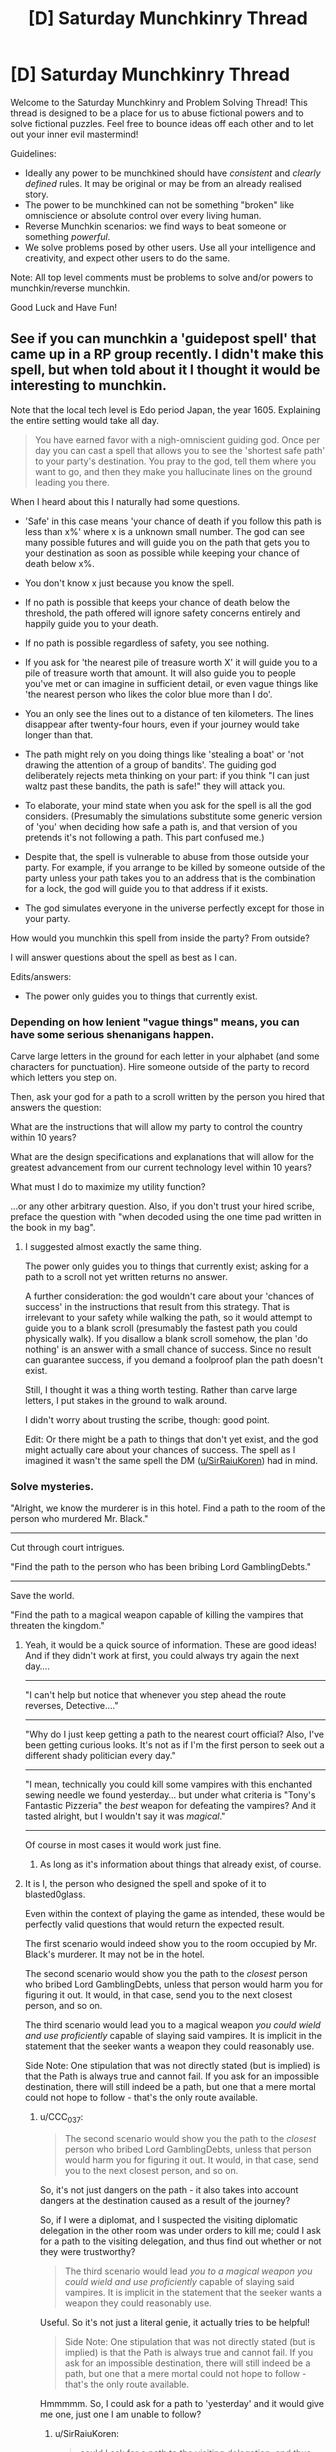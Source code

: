 #+TITLE: [D] Saturday Munchkinry Thread

* [D] Saturday Munchkinry Thread
:PROPERTIES:
:Author: AutoModerator
:Score: 15
:DateUnix: 1515251190.0
:DateShort: 2018-Jan-06
:END:
Welcome to the Saturday Munchkinry and Problem Solving Thread! This thread is designed to be a place for us to abuse fictional powers and to solve fictional puzzles. Feel free to bounce ideas off each other and to let out your inner evil mastermind!

Guidelines:

- Ideally any power to be munchkined should have /consistent/ and /clearly defined/ rules. It may be original or may be from an already realised story.
- The power to be munchkined can not be something "broken" like omniscience or absolute control over every living human.
- Reverse Munchkin scenarios: we find ways to beat someone or something /powerful/.
- We solve problems posed by other users. Use all your intelligence and creativity, and expect other users to do the same.

Note: All top level comments must be problems to solve and/or powers to munchkin/reverse munchkin.

Good Luck and Have Fun!


** See if you can munchkin a 'guidepost spell' that came up in a RP group recently. I didn't make this spell, but when told about it I thought it would be interesting to munchkin.

Note that the local tech level is Edo period Japan, the year 1605. Explaining the entire setting would take all day.

#+begin_quote
  You have earned favor with a nigh-omniscient guiding god. Once per day you can cast a spell that allows you to see the 'shortest safe path' to your party's destination. You pray to the god, tell them where you want to go, and then they make you hallucinate lines on the ground leading you there.
#+end_quote

When I heard about this I naturally had some questions.

- 'Safe' in this case means 'your chance of death if you follow this path is less than x%' where x is a unknown small number. The god can see many possible futures and will guide you on the path that gets you to your destination as soon as possible while keeping your chance of death below x%.

- You don't know x just because you know the spell.

- If no path is possible that keeps your chance of death below the threshold, the path offered will ignore safety concerns entirely and happily guide you to your death.

- If no path is possible regardless of safety, you see nothing.

- If you ask for 'the nearest pile of treasure worth X' it will guide you to a pile of treasure worth that amount. It will also guide you to people you've met or can imagine in sufficient detail, or even vague things like 'the nearest person who likes the color blue more than I do'.

- You an only see the lines out to a distance of ten kilometers. The lines disappear after twenty-four hours, even if your journey would take longer than that.

- The path might rely on you doing things like 'stealing a boat' or 'not drawing the attention of a group of bandits'. The guiding god deliberately rejects meta thinking on your part: if you think "I can just waltz past these bandits, the path is safe!" they will attack you.

- To elaborate, your mind state when you ask for the spell is all the god considers. (Presumably the simulations substitute some generic version of 'you' when deciding how safe a path is, and that version of you pretends it's not following a path. This part confused me.)

- Despite that, the spell is vulnerable to abuse from those outside your party. For example, if you arrange to be killed by someone outside of the party unless your path takes you to an address that is the combination for a lock, the god will guide you to that address if it exists.

- The god simulates everyone in the universe perfectly except for those in your party.

How would you munchkin this spell from inside the party? From outside?

I will answer questions about the spell as best as I can.

Edits/answers:

- The power only guides you to things that currently exist.
:PROPERTIES:
:Author: blasted0glass
:Score: 6
:DateUnix: 1515273785.0
:DateShort: 2018-Jan-07
:END:

*** Depending on how lenient "vague things" means, you can have some serious shenanigans happen.

Carve large letters in the ground for each letter in your alphabet (and some characters for punctuation). Hire someone outside of the party to record which letters you step on.

Then, ask your god for a path to a scroll written by the person you hired that answers the question:

What are the instructions that will allow my party to control the country within 10 years?

What are the design specifications and explanations that will allow for the greatest advancement from our current technology level within 10 years?

What must I do to maximize my utility function?

...or any other arbitrary question. Also, if you don't trust your hired scribe, preface the question with "when decoded using the one time pad written in the book in my bag".
:PROPERTIES:
:Author: GemOfEvan
:Score: 7
:DateUnix: 1515275806.0
:DateShort: 2018-Jan-07
:END:

**** I suggested almost exactly the same thing.

The power only guides you to things that currently exist; asking for a path to a scroll not yet written returns no answer.

A further consideration: the god wouldn't care about your 'chances of success' in the instructions that result from this strategy. That is irrelevant to your safety while walking the path, so it would attempt to guide you to a blank scroll (presumably the fastest path you could physically walk). If you disallow a blank scroll somehow, the plan 'do nothing' is an answer with a small chance of success. Since no result can guarantee success, if you demand a foolproof plan the path doesn't exist.

Still, I thought it was a thing worth testing. Rather than carve large letters, I put stakes in the ground to walk around.

I didn't worry about trusting the scribe, though: good point.

Edit: Or there might be a path to things that don't yet exist, and the god might actually care about your chances of success. The spell as I imagined it wasn't the same spell the DM ([[/u/SirRaiuKoren][u/SirRaiuKoren]]) had in mind.
:PROPERTIES:
:Author: blasted0glass
:Score: 2
:DateUnix: 1515277125.0
:DateShort: 2018-Jan-07
:END:


*** Solve mysteries.

"Alright, we know the murderer is in this hotel. Find a path to the room of the person who murdered Mr. Black."

--------------

Cut through court intrigues.

"Find the path to the person who has been bribing Lord GamblingDebts."

--------------

Save the world.

"Find the path to a magical weapon capable of killing the vampires that threaten the kingdom."
:PROPERTIES:
:Author: CCC_037
:Score: 6
:DateUnix: 1515298381.0
:DateShort: 2018-Jan-07
:END:

**** Yeah, it would be a quick source of information. These are good ideas! And if they didn't work at first, you could always try again the next day....

 

--------------

"I can't help but notice that whenever you step ahead the route reverses, Detective...."

--------------

"Why do I just keep getting a path to the nearest court official? Also, I've been getting curious looks. It's not as if I'm the first person to seek out a different shady politician every day."

--------------

"I mean, technically you could kill some vampires with this enchanted sewing needle we found yesterday... but under what criteria is "Tony's Fantastic Pizzeria" the /best/ weapon for defeating the vampires? And it tasted alright, but I wouldn't say it was /magical/."

--------------

 

Of course in most cases it would work just fine.
:PROPERTIES:
:Author: blasted0glass
:Score: 3
:DateUnix: 1515311948.0
:DateShort: 2018-Jan-07
:END:

***** As long as it's information about things that already exist, of course.
:PROPERTIES:
:Author: CCC_037
:Score: 1
:DateUnix: 1515314670.0
:DateShort: 2018-Jan-07
:END:


**** It is I, the person who designed the spell and spoke of it to blasted0glass.

Even within the context of playing the game as intended, these would be perfectly valid questions that would return the expected result.

The first scenario would indeed show you to the room occupied by Mr. Black's murderer. It may not be in the hotel.

The second scenario would show you the path to the /closest/ person who bribed Lord GamblingDebts, unless that person would harm you for figuring it out. It would, in that case, send you to the next closest person, and so on.

The third scenario would lead you to a magical weapon /you could wield and use proficiently/ capable of slaying said vampires. It is implicit in the statement that the seeker wants a weapon they could reasonably use.

Side Note: One stipulation that was not directly stated (but is implied) is that the Path is always true and cannot fail. If you ask for an impossible destination, there will still indeed be a path, but one that a mere mortal could not hope to follow - that's the only route available.
:PROPERTIES:
:Author: SirRaiuKoren
:Score: 2
:DateUnix: 1515395867.0
:DateShort: 2018-Jan-08
:END:

***** u/CCC_037:
#+begin_quote
  The second scenario would show you the path to the /closest/ person who bribed Lord GamblingDebts, unless that person would harm you for figuring it out. It would, in that case, send you to the next closest person, and so on.
#+end_quote

So, it's not just dangers on the path - it also takes into account dangers at the destination caused as a result of the journey?

So, if I were a diplomat, and I suspected the visiting diplomatic delegation in the other room was under orders to kill me; could I ask for a path to the visiting delegation, and thus find out whether or not they were trustworthy?

#+begin_quote
  The third scenario would lead /you to a magical weapon you could wield and use proficiently/ capable of slaying said vampires. It is implicit in the statement that the seeker wants a weapon they could reasonably use.
#+end_quote

Useful. So it's not just a literal genie, it actually tries to be helpful!

#+begin_quote
  Side Note: One stipulation that was not directly stated (but is implied) is that the Path is always true and cannot fail. If you ask for an impossible destination, there will still indeed be a path, but one that a mere mortal could not hope to follow - that's the only route available.
#+end_quote

Hmmmmm. So, I could ask for a path to 'yesterday' and it would give me one, just one I am unable to follow?
:PROPERTIES:
:Author: CCC_037
:Score: 2
:DateUnix: 1515416337.0
:DateShort: 2018-Jan-08
:END:

****** u/SirRaiuKoren:
#+begin_quote
  could I ask for a path to the visiting delegation, and thus find out whether or not they were trustworthy?
#+end_quote

Well, you could find out if they wanted to harm you on sight, sure. If that is the sole or primary requirement for trustworthiness, then I suppose so.

#+begin_quote
  Useful. So it's not just a literal genie, it actually tries to be helpful!
#+end_quote

This is correct. The source of the spell is perfectly capable of intuiting your intent and will use that intent to determine the proper destination in the event you seek a non-specific target, such as "any weapon that can kill a vampire." It will always give a true path in good faith to your intent, even if that path would lead you to an unexpected result - in the vampire example, you may be intending a sword, but you find the path has led you to a magical garlic field because the source knows you could use the garlic to better effect than a sword. (In the game world, the source is fond of giving unexpected results that are both true and more useful than the seeker imagined).

#+begin_quote
  Hmmmmm. So, I could ask for a path to 'yesterday' and it would give me one, just one I am unable to follow?
#+end_quote

There are two answers to this: a hypothetical answer, and the real answer.

Hypothetically, yes, it would give you a path that a mortal could never follow on their own, such as a path that leads you to a shrine in the mountains dedicated to the Kami of Time, where you would have to pray and just hope that the Kami would grant you time travel.

However, in my game world, time travel does not exist, with one exception. Hell is a realm that exists outside of spacetime, a plane of eternal darkness and endless nightmare, where time and space have no meaning and all that exists is the tormented minds of the inhabitants. There is precedent that if a soul somehow escapes hell, they could appear anywhere in the universe at any time. I'm not actually sure Tsukuyomi (the kami that is the source of the spell) knows about hell; most non-death/non-underworld gods don't, and even they don't talk about it out of fear. We can argue that hell cannot enter the spell's predictive model of the universe because it exists outside of the universe. I might have to think about where that path would send the player, but I know the spell is designed to always give a path that is true, so I must assume there is a correct answer.
:PROPERTIES:
:Author: SirRaiuKoren
:Score: 2
:DateUnix: 1515431846.0
:DateShort: 2018-Jan-08
:END:

******* u/CCC_037:
#+begin_quote
  Well, you could find out if they wanted to harm you on sight, sure. If that is the sole or primary requirement for trustworthiness, then I suppose so.
#+end_quote

So, the visiting delegation could avoid that by waiting ten minutes before they try to kill me?

(Of course I don't trust them in the negotiations. I /am/ playing a diplomat, after all.)

#+begin_quote
  (In the game world, the source is fond of giving unexpected results that are both true and more useful than the seeker imagined).
#+end_quote

I like this. It sounds like the sort of thing that would be great fun.

#+begin_quote
  However, in my game world, time travel does not exist, with one exception. Hell is a realm that exists outside of spacetime, a plane of eternal darkness and endless nightmare, where time and space have no meaning and all that exists is the tormented minds of the inhabitants.
#+end_quote

Well, then, /clearly/ the One Path must go via there. Does it matter whether or not Tsukuyomi knows about it? (If it matters, then the path might first go to, say, a Kami of Knowledge who the party would need to ask a few questions of - not so that they find out the answers, but so that Tsukuyomi does, by listening in to their questions).
:PROPERTIES:
:Author: CCC_037
:Score: 3
:DateUnix: 1515432346.0
:DateShort: 2018-Jan-08
:END:

******** u/SirRaiuKoren:
#+begin_quote
  So, the visiting delegation could avoid that by waiting ten minutes before they try to kill me?
#+end_quote

Actually, I think I was unclear. The path will lead to your destination regardless of the danger if that destination is /specific/. *THE* delegation next door will take you there regardless of their murderous intent. *A* delegation anywhere would lead you to the closest delegation that wouldn't threaten your safety. If that would take you past the one next door, you know they bode ill for you.

Additionally, if they know you have this power and might use it to that effect, they could not foil it in such a way. The power would know they were waiting ten minutes and thus leading you there would still threaten your safety (it is capable of perfect predictive models).

We were talking yesterday about an assassin that knows you have this power and tells you, "Walk around these letters in such a way to dictate a perfect plan to rule the world or I will kill you." It is assumed this assassin is certainly capable of doing so despite your best efforts. She instructs you to then designate the other side of the room as your destination, and will kill you if you do not produce the plan before reaching that side of the room. What happens?

The answer is that the path would lead you in such a way that - if you followed it accurately at a normal walking pace - would cause the assassin to Final Destination themselves in their attempts to kill you (some incredibly improbable event would occur leading to their death, such as tripping and breaking their neck). That is the shortest, safest route to the other side of the room.

Tsukuyomi frowns greatly upon abusing people to whom he has given his gift.

#+begin_quote
  Well, then, clearly the One Path must go via there. Does it matter whether or not Tsukuyomi knows about it?
#+end_quote

The Kami of Knowledge would certainly be the most plausible result, that's good thinking. If Tsukuyomi doesn't know and has perfect prediction models, he would know that the answer lies outside of the material universe and would then lead you to someone who DOES know about such things.
:PROPERTIES:
:Author: SirRaiuKoren
:Score: 3
:DateUnix: 1515436464.0
:DateShort: 2018-Jan-08
:END:

********* u/CCC_037:
#+begin_quote
  *THE* delegation next door will take you there regardless of their murderous intent. *A* delegation anywhere would lead you to the closest delegation that wouldn't threaten your safety.
#+end_quote

Ah. An important point to bear in mind. So, a delegation who wanted to threaten my safety could avoid the entire trouble by making sure that there is a second, completely innocent delegation standing on the side of the room closest to me, then?

#+begin_quote
  Additionally, if they know you have this power and might use it to that effect, they could not foil it in such a way. The power would know they were waiting ten minutes and thus leading you there would still threaten your safety (it is capable of perfect predictive models).
#+end_quote

But surely there must be some limit to this. What if the delegation is perfectly honest - but negotiations will unavoidably break down, leading to a war in which I have over a 90% chance of dying within the next ten years?

#+begin_quote
  Tsukuyomi frowns greatly upon abusing people to whom he has given his gift.
#+end_quote

So, he /personally/ designs the path every time?
:PROPERTIES:
:Author: CCC_037
:Score: 2
:DateUnix: 1515437215.0
:DateShort: 2018-Jan-08
:END:

********** u/SirRaiuKoren:
#+begin_quote
  So, a delegation who wanted to threaten my safety could avoid the entire trouble by making sure that there is a second, completely innocent delegation standing on the side of the room closest to me, then?
#+end_quote

No. Leading you into that room would still put you in danger, presumably.

#+begin_quote
  But surely there must be some limit to this. What if the delegation is perfectly honest - but negotiations will unavoidably break down, leading to a war in which I have over a 90% chance of dying within the next ten years?
#+end_quote

There is indeed a limit, though it is designed to be opaque (though I have seen some good ways to discover it in this thread). I can say that leading you to that room would not put you in any /immediate/ danger, with immediate referring to the duration of the spell (for the sake of the argument), which is 24 hours, and so the path would lead you there.

#+begin_quote
  So, he /personally/ designs the path every time?
#+end_quote

Yes.
:PROPERTIES:
:Author: SirRaiuKoren
:Score: 1
:DateUnix: 1515460006.0
:DateShort: 2018-Jan-09
:END:

*********** u/CCC_037:
#+begin_quote
  No. Leading you into that room would still put you in danger, presumably.
#+end_quote

Hmmm. So the dangerous delegation waits outside the building, while the innocent delegation waits inside - the dangerous delegation has to meet you separately, but you don't get any forewarning of the danger...

#+begin_quote
  There is indeed a limit, though it is designed to be opaque (though I have seen some good ways to discover it in this thread).
#+end_quote

Could a Dangerous Delegation take advantage of this by (say) using a source of True Randomness to ensure that they have a less-than-x% chance of attacking you?

#+begin_quote
  Yes.
#+end_quote

So if there are multiple safe paths, he can choose the one that leads the party past someone he likes who could use their help?
:PROPERTIES:
:Author: CCC_037
:Score: 2
:DateUnix: 1515485596.0
:DateShort: 2018-Jan-09
:END:


*** Set up a room with a door and a small viewport. The door has a lethal trap on it. In the room is a lever that arms/disarms the trap. Have a scribe lock himself in the room and watch stakes beyond the viewport. Ask for a way into the room. If the path leads to the viewport, then through the trap, find a scribe less susceptible to breaking protocol through bribery and threats such as the god's model of you can improvise. Protocol options:

- Tell him to roll a d20 each time you walk around a stake, and disable the trap on any 20. The number of loops you see gives you an estimate of x.

- Tell him to write text corresponding to the letters on stakes you walk around, and disable the trap after a thousand letters. The number of loops gives you an estimate of the security of the setup - a bribe or threat such as a god can divine, or the name which summons that devil which will gladly teleport you into the room for your soul, or Cthulean whispers that may break any number of preconceptions of reality. Needless to say, think twice before executing the divination of any text with at least this many letters.
:PROPERTIES:
:Author: Gurkenglas
:Score: 2
:DateUnix: 1515289428.0
:DateShort: 2018-Jan-07
:END:

**** I like it! The second of your protocols was a little hard for me to parse--the basic idea is that if it sends you to the room before you reach a thousand letters, you know messages of that length are inherently dangerous?

I suppose we should make the stakes use numbers instead of letters, to be translated later. That eliminates the 'cracks the gatekeeper' solutions for path finding--much harder to convince the scribe to open the door with a string of numbers.
:PROPERTIES:
:Author: blasted0glass
:Score: 1
:DateUnix: 1515293594.0
:DateShort: 2018-Jan-07
:END:

***** Yes, that's the basic idea. We want letters because they let us optimize in other ways - we might tell the scribe to disarm the trap if the text sounds like a surprisingly good business idea, or anything else that the scribe can decide in the room.
:PROPERTIES:
:Author: Gurkenglas
:Score: 2
:DateUnix: 1515296802.0
:DateShort: 2018-Jan-07
:END:

****** Ah, of course.
:PROPERTIES:
:Author: blasted0glass
:Score: 1
:DateUnix: 1515298104.0
:DateShort: 2018-Jan-07
:END:


*** Give one trusted friend a crossbow, a second a knife. Write down three paths that you could take through a small section of forest to a small inn. Pray, and intend to walk very slowly while you walk.

If you take the left path, tell your friend to shoot rob rich house A. Path middle is house B. Right path is house C. Any other path is no robbery today.

If your friend is successful in his robbery, he is to meet you at the inn. Tell your other friend that if the first does not get to the inn first, he is to attack and stab you with the knife right outside the inn.

Now you have the perfect robbery oracle machine.
:PROPERTIES:
:Author: Terkala
:Score: 2
:DateUnix: 1515310742.0
:DateShort: 2018-Jan-07
:END:

**** Surely every single time, it leads you around the forest to the inn by the rear door, avoiding the friend with the knife - because every robbery has a chance of failure, but avoiding the guy with the knife always works?
:PROPERTIES:
:Author: CCC_037
:Score: 1
:DateUnix: 1515314610.0
:DateShort: 2018-Jan-07
:END:

***** It depends on whether the chance of failure is above the threshold.
:PROPERTIES:
:Author: blasted0glass
:Score: 1
:DateUnix: 1515315476.0
:DateShort: 2018-Jan-07
:END:


*** u/ShiranaiWakaranai:
#+begin_quote
  Despite that, the spell is vulnerable to abuse from those outside your party. For example, if you arrange to be killed by someone outside of the party unless your path takes you to an address that is the combination for a lock, the god will guide you to that address if it exists.
#+end_quote

Huh. Got an eidetic memory? Draw two parallel lines on the ground, one for 0 and one for 1, both stretching out to a distance of 10 km. Then every program's binary code corresponds to a specific path, zigzagging between the two parallel lines until you reach the end. Arrange for someone to write down the program code according to the path you walk, and kill you if the program is incorrect. Now ask god for a safe path to the end.

Provided the program is sufficiently concise, this should allow you to ask god for the code for any program. Now ask for the code of a friendly AGI.

P.S. For larger programs, you could make use of the third dimension as well. Extend the two parallel lines into two parallel walls, and get tools so you can wall jump between them on your path.
:PROPERTIES:
:Author: ShiranaiWakaranai
:Score: 0
:DateUnix: 1515393581.0
:DateShort: 2018-Jan-08
:END:

**** That's clever, even though there aren't any computers around to test the program. Although...

Lets suppose I asked it for the code to /Doom/ instead of an AGI (since I can't look up the size of an AGI). At 2.4MB, if you try to display /Doom/ over ten kilometers each bit is 1/20th of a centimeter. Memorizing the shape of that path is solidly beyond human capability, I'd say, and writing it down at a rate of 200bits/second (to finish just in time for the spell to run out) is not really possible either. Beyond that, you have to perform your safety tests before you reach the end of the path as well, which is a tall order for many programs. Don't be surprised when it's just the first level of DOOM--that path is a lot shorter, I imagine.

Of course [[/u/SirRaiuKoren][u/SirRaiuKoren]] has revealed that the god you pray to will see your intent and try to fulfill it, so you perhaps don't have to test anything. You've kind of got the ear of an AGI already.
:PROPERTIES:
:Author: blasted0glass
:Score: 2
:DateUnix: 1515437279.0
:DateShort: 2018-Jan-08
:END:


** You have the ability to generate semi-permeable force fields that allow some substances to pass through but not others. So you could, for instance, program it only to be permeable to salt, and then dump a bag of pretzels over it and watch only the salt fall through. This substance has to be clearly specified and identifiable ahead of time, so you can't define the substance to be "only those Scrabble tiles that answer such-and-such question".

Aside from the obvious uses, such as panning for gold or purifying water, what else could these force-fields be used for?
:PROPERTIES:
:Author: Nulono
:Score: 3
:DateUnix: 1515297281.0
:DateShort: 2018-Jan-07
:END:

*** I'm assuming you only want uses where the semi-permeability plays a role, so I won't mention the standard uses for forcefields such as shields or telekinesis.

- You could use forcefields to make yourself immune to poisons, simply by covering your body with one that is permeable to everything except every poisonous substance you can identify (start reading up on some toxicology so you can do this better). And not just poisons in foods. Your forcefields can clean poisons in air and water just as well. Depending on how large or easy it is to create such forcefields, you could extend your poison immunity services to other people, or even large buildings/cities/planets.

- If you can create sufficiently large forcefields and move them around, you could fight climate change by making gigantic forcefields that are permeable to air but not greenhouse gases, then using those forcefields to sweep large amounts of greenhouse gases out of the earth's atmosphere (either into the ground or into outer space).

- You can be a great customs officer by creating forcefields that are permeable to everything but drugs and other banned substances. Or join the police force and hunt down smuggling rings and drug dealers.

- What is a substance? Just chemicals? Can you identify people and create forcefields that only let some people in but not others? That would be a great way to ensure no spies are sneaking into your base.

- What about temperature? Can you create a forcefield that only lets hot items in but not cold items? What if the hot item is water vapor while the cold item is liquid water? If so, you may be able to provide cheap heating/cooling devices. For example, you could put a forcefield in front of a fan that is permeable only to nice cool air, not hot air. Since air typically contains molecules that are at a large range of temperatures, this should work to blast cool air at you. Just don't stand behind the fan where all the hot air is building up.
:PROPERTIES:
:Author: ShiranaiWakaranai
:Score: 3
:DateUnix: 1515347373.0
:DateShort: 2018-Jan-07
:END:

**** u/Silver_Swift:
#+begin_quote
  What about temperature? Can you create a forcefield that only lets hot items in but not cold items? What if the hot item is water vapor while the cold item is liquid water? If so, you may be able to provide cheap heating/cooling devices.
#+end_quote

Also, you now have a literal Maxwell's demon, so you can start reverting entropy.
:PROPERTIES:
:Author: Silver_Swift
:Score: 3
:DateUnix: 1515405706.0
:DateShort: 2018-Jan-08
:END:


*** This sounds like it lets you turn kinetic energy into chemical energy, by making the force-field permeable to only some atoms in a compound. I don't know if you have the fine control of the permeability, though?
:PROPERTIES:
:Author: Aabcehmu112358
:Score: 2
:DateUnix: 1515317114.0
:DateShort: 2018-Jan-07
:END:


*** So, it has to be an identifiable substance. Like, oh, specifying a particular type of subatomic particle?
:PROPERTIES:
:Author: ehrbar
:Score: 2
:DateUnix: 1515569336.0
:DateShort: 2018-Jan-10
:END:

**** That would also work! What did you have in mind?
:PROPERTIES:
:Author: Nulono
:Score: 1
:DateUnix: 1515605408.0
:DateShort: 2018-Jan-10
:END:


*** Can I use the force field on energy?
:PROPERTIES:
:Author: infomaton
:Score: 1
:DateUnix: 1515304996.0
:DateShort: 2018-Jan-07
:END:


*** What happens if you put water against the force field and then have it prevent hydrogen from passing through but allow oxygen?
:PROPERTIES:
:Author: girl-psp
:Score: 1
:DateUnix: 1516733529.0
:DateShort: 2018-Jan-23
:END:

**** The water doesn't go through, unless you push on it hard enough to break the chemical bonds.
:PROPERTIES:
:Author: Nulono
:Score: 1
:DateUnix: 1516914101.0
:DateShort: 2018-Jan-26
:END:


*** How long do they last, and can I control their shape? Can I create long-lasting buildings /ex nihilo/ by specifying forcefields only permeable to a rare substance, like (any element with a halflife under ten seconds)?
:PROPERTIES:
:Author: CCC_037
:Score: 1
:DateUnix: 1515298090.0
:DateShort: 2018-Jan-07
:END:

**** Standard superhero rules. The force-fields require your continuous attention to exist, and larger force-fields are more difficult to maintain than smaller ones.
:PROPERTIES:
:Author: Nulono
:Score: 2
:DateUnix: 1515299505.0
:DateShort: 2018-Jan-07
:END:

***** [[/hmmm][]] So, no long-term structures, but you can create a staircase that lasts long enough to walk up it?
:PROPERTIES:
:Author: CCC_037
:Score: 1
:DateUnix: 1515299769.0
:DateShort: 2018-Jan-07
:END:

****** Sure, but at that point you basically just have a crude Green Lantern ring and aren't using half of what it can do.
:PROPERTIES:
:Author: Nulono
:Score: 3
:DateUnix: 1515313036.0
:DateShort: 2018-Jan-07
:END:

******* [[/twibeam][]] True! You can do crude lantern ring stuff. Also, you can insta-kill people by putting forcefields that are not blood-permeable through their necks or similar - that's pretty evil, of course. And by expanding non-air-permeable ones from nothing into a large sphere, you can create near-perfect vacuum. And I haven't even got into making it permeable to stuff yet!
:PROPERTIES:
:Author: CCC_037
:Score: 1
:DateUnix: 1515316742.0
:DateShort: 2018-Jan-07
:END:

******** [[https://en.wikipedia.org/wiki/Vacuum_airship]]

Well, you have a getaway balloon, at least.
:PROPERTIES:
:Author: WilyCoyotee
:Score: 2
:DateUnix: 1515360426.0
:DateShort: 2018-Jan-08
:END:

********* [[/twiponder][]] Why not just fly by lifting and carrying yourself on a platform?
:PROPERTIES:
:Author: CCC_037
:Score: 1
:DateUnix: 1515361453.0
:DateShort: 2018-Jan-08
:END:

********** You could, I guess, but that depends on how much control over the movement of the fields you have.

That is, whether you're green lantern-light and can move them mentally, or whether they are fixed or move on their own environmental conditions.
:PROPERTIES:
:Author: WilyCoyotee
:Score: 2
:DateUnix: 1515364272.0
:DateShort: 2018-Jan-08
:END:

*********** Even if you can just make a forcefield that rises, you can make it a slope and wear roller skates.
:PROPERTIES:
:Author: CCC_037
:Score: 2
:DateUnix: 1515385966.0
:DateShort: 2018-Jan-08
:END:


** You have the ability to 'paint' any sufficiently smooth, flat surface with a touch. This 'paint' takes the form of a two-dimensional plane which hovers a couple microns away from the surface to which it is affixed. It follows the movements of the surface, is suppressed temporarily if the plane intersects a solid, and is destroyed if the shape of the surface changes (with tolerances similar to the distance it hovers from the surface). The optical qualities of the image are always uniform across the plane, and can be tuned at-will. The plane's reflectivity over wavelength must be within (0,1) for all wavelengths and must be smooth, but is otherwise under your control. It's properties are symmetric across both sides.

What do you with this?
:PROPERTIES:
:Author: Aabcehmu112358
:Score: 2
:DateUnix: 1515315938.0
:DateShort: 2018-Jan-07
:END:

*** I host a rave to show off my only moderately impressive flashing color wall.

I then try to make a giant parabolic mirror death ray to fry everyone who said my power is dumb, and then I realize that a giant parabola is a parabola and not a mathematically flat surface.

I sulk away and black out my windows to mope in darkness.
:PROPERTIES:
:Author: CopperZirconium
:Score: 9
:DateUnix: 1515390825.0
:DateShort: 2018-Jan-08
:END:

**** Just make an approximate parabola out of straight chunks of wall.
:PROPERTIES:
:Author: infomaton
:Score: 1
:DateUnix: 1515607924.0
:DateShort: 2018-Jan-10
:END:


*** Can you clarify a bit more on how this ability works? Are you transferring paint from a bucket or are you just magically creating it out of thin air? Can you use any substance you want, as long as it forms a paint-like appearance? If it appears out of thin air, can you use your ability to mass produce substances?

When I use my ability to paint with a touch, is the quality of the painting perfect? Or only as good as my actual painting skills? Can I mass produce indistinguishable counterfeits?

When I paint on a surface, it creates a plane that hovers a couple of microns away from the surface. But, a plane is by definition, a smooth flat surface. So can I paint on top of my painting?

What exactly happens when a painting is suppressed or destroyed? Does the paint layer just vanish? Is the destruction localized to the point where the plane is intersected or the surface changes? Or does the destruction spread throughout the entire painting? If it is the latter, it could be used as a form of communication. Morse code could be sent by repeatedly tapping one end of a painting and thus flickering the suppression on and off on the other end.

Also, does this paint weigh anything? If not, I could do fun things like making super thick layers and layers of paint on the outer hull of ships, vastly increasing their volume without increasing their weight, and thus making it much easier for them to float. Assuming that the paint isn't suppressed by water, and can be made waterproof.
:PROPERTIES:
:Author: ShiranaiWakaranai
:Score: 2
:DateUnix: 1515369951.0
:DateShort: 2018-Jan-08
:END:

**** You seem to have misunderstood. You aren't depositing a substance in a layer. You a creating an insubstantial two-dimensional warping of the EM field. It is an 'illusion' essentially. Immaterial.

When you 'paint,' your 'color' (IE the reflectivity curve you choose the plane to have) is uniform across it. So you can only paint a surface one color. In order to create a complex image, you'd need a large number of slightly off-angle surfaces, and you would essentially be doing paint-by-number, each section being one solid color.

When suppressed or destroyed, the image vanishes, propagating from the point of suppression/destruction. You could use that to communicate, but it's only light-speed, which isn't much faster than literal Morse code on the scale of a planet, IIRC.

The 'paint' does not way anything because it is not a material. It doesn't interact with matter except reflecting photons and being disrupted by solids. It can technically be applied on top of itself, though I'm not sure what use this has.
:PROPERTIES:
:Author: Aabcehmu112358
:Score: 1
:DateUnix: 1515371629.0
:DateShort: 2018-Jan-08
:END:

***** u/ShiranaiWakaranai:
#+begin_quote
  It can technically be applied on top of itself, though I'm not sure what use this has.
#+end_quote

Well, it could be useful for making dungeons. Apply several layers on a corner of a hallway to make it look like a dead end. Apply several layers on a hole in the ground to fill it up, so unsuspecting people fall in when they walk over it.

#+begin_quote
  You could use that to communicate, but it's only light-speed, which isn't much faster than literal Morse code on the scale of a planet, IIRC.
#+end_quote

Hmm, how about a different method of communication then. Get a brick, apply a layer of paint on one side. When you rotate the brick, the paint layer also rotates right?

So first, hang the brick in midair (use a rope or just put it on top of stuff). Rapidly apply arbitrarily many layers of paint horizontally. Since the paint is weightless, this should be no problem. Now when you rotate the brick, you can bring the layers of paint upwards, forming a giant pillar, visible from great distances.

While light-speed may still apply to the rotation speed, this is now an extremely cheap method of communication, since all you need is a flat enough rock or anything you can rotate. You can now rotate it around in intervals to communicate using morse code. You can also set up several pillars if you are lost in a forest/maze and want to keep track of where you have been before from a distance.

The rotating pillar trick can also be used to blind enemies from a great distance. Get a large shield with a flat front surface (like a riot shield), now apply tons of layers of paint to it and swing the paint pillar into the faces of your enemies. The paint suppression means it won't hurt them physically, but it will certainly make it very hard to see.
:PROPERTIES:
:Author: ShiranaiWakaranai
:Score: 3
:DateUnix: 1515392530.0
:DateShort: 2018-Jan-08
:END:


***** u/girl-psp:
#+begin_quote
  The 'paint' does not way anything because it is not a material. It doesn't interact with matter except reflecting photons and being disrupted by solids. It can technically be applied on top of itself, though I'm not sure what use this has.
#+end_quote

Perfect energy shield for a space ship? I'd think a ship with this could be a short distance from the sun (outside its atmosphere) and hardly get warm.

Can it be made reflective in non-visible wavelengths like gamma rays?

Actually, I suspect the ability to create 100% reflective mirrors would be wildly useful in a wide variety of ways.
:PROPERTIES:
:Author: girl-psp
:Score: 1
:DateUnix: 1516734545.0
:DateShort: 2018-Jan-23
:END:

****** The solar wind is quite hot, and is not disturbed by the paint.
:PROPERTIES:
:Author: Aabcehmu112358
:Score: 1
:DateUnix: 1516734634.0
:DateShort: 2018-Jan-23
:END:

******* Pretty darn thin, too.
:PROPERTIES:
:Author: girl-psp
:Score: 2
:DateUnix: 1516735649.0
:DateShort: 2018-Jan-23
:END:

******** What a /darn/ shame..

--------------

^{^{Darn}} ^{^{Counter:}} ^{^{14295}}
:PROPERTIES:
:Author: Darnit_Bot
:Score: 1
:DateUnix: 1516735653.0
:DateShort: 2018-Jan-23
:END:


******** It's significantly less thin ‘a short distance from the sun' IIRC.
:PROPERTIES:
:Author: Aabcehmu112358
:Score: 1
:DateUnix: 1516735706.0
:DateShort: 2018-Jan-23
:END:


** Suppose you could copy natural(read: anything that comes through genes and isn't learned) attributes from one living creature to another, replacing the corresponding(if existing) attribute in the second creature. Which would be the most useful attributes to get and from which genes? Which animals have particular interest? For example you could give some human a bloodhound's ability to smell.
:PROPERTIES:
:Author: Sonderjye
:Score: 4
:DateUnix: 1515489377.0
:DateShort: 2018-Jan-09
:END:

*** Exactly how much magic are we assuming here? Intelligence and the ability to speak are both (largely) genetically determined, so can we start uplifting viruses or tiny insects with this power?

Assuming a fairly generous amount of magic, the first couple uses that spring to mind:

1. The most obvious one: There are several species of tortoises that don't age. It's not a valid strategy to beat death altogether (because there is only one of you and 7 billion other people), but giving yourself and as many other people as possible biological immortality seems like a good start.

2. There are [[https://en.wikipedia.org/wiki/Planarian][apparently]] species of flatworms that are able to completely regrow damaged body parts. While that is a useful ability to have in general, the really cool trick is that if split down the middle both halves can regrow into complete animals. Both halves seem to retain the memories of the original animal, so hopefully whatever magic gives us these powers is copied along as well. /Now/ you can start mass producing immortality.

3. This is largely cool factor, rather than practical use, but uplifting other species and giving us more than one datapoint for intelligence seems like an interesting trick. This power also conveniently doesn't allow you to create smarter-than-human minds since we are copying humans to begin with. Do the modified animals pass on the copied abilities to their offspring? If so, try to stay away from species that reproduce too quickly (or only use animals that are beyond reproductive age), creating a population boom of new intelligent minds creates a lot of moral issues that are tricky to deal with.

4. With that out of the way, we can move on to the cool party tricks:

   - Almost too obvious to mention, but heat detection and echolocation from bats and colour perception from mantis shrimps.
   - You mentioned bloodhounds for scent, but both bears and elephants have them beat in this regards (between the two, iirc, elephants can distinguish more different smells, but bears can smell things from further away).
   - Wings would be neat, probably aren't going to be able to lift a human body of the ground, but still stylish as hell.
   - Prehensile tail would be handy too, giving you what is essentially an extra hand.
:PROPERTIES:
:Author: Silver_Swift
:Score: 1
:DateUnix: 1515664020.0
:DateShort: 2018-Jan-11
:END:

